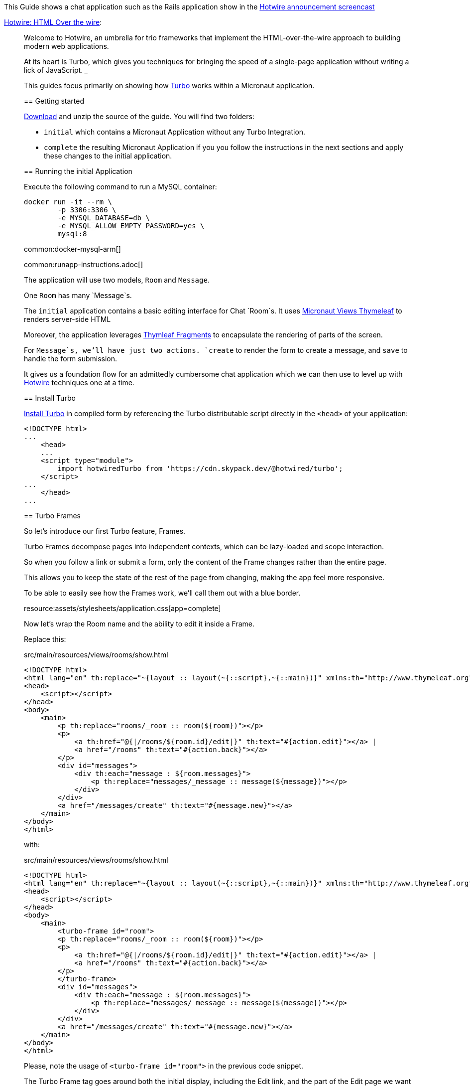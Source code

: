 This Guide shows a chat application such as the Rails application show in the  https://www.youtube.com/watch?v=eKY-QES1XQQ[Hotwire announcement screencast]

https://hotwired.dev/[Hotwire: HTML Over the wire]:

____
Welcome to Hotwire, an umbrella for trio frameworks that implement the HTML-over-the-wire approach to building modern web applications.

At its heart is Turbo, which gives you techniques for bringing the speed of a single-page application without writing a lick of JavaScript.
___

This guides focus primarily on showing how https://turbo.hotwired.dev/[Turbo] works within a Micronaut application.

== Getting started

link:@sourceDir@.zip[Download] and unzip the source of the guide. You will find two folders:

* `initial` which contains a Micronaut Application without any Turbo Integration.
* `complete` the resulting Micronaut Application if you you follow the instructions in the next sections and apply these changes to the initial application.

== Running the initial Application

Execute the following command to run a MySQL container:

[source,bash]
----
docker run -it --rm \
	-p 3306:3306 \
	-e MYSQL_DATABASE=db \
	-e MYSQL_ALLOW_EMPTY_PASSWORD=yes \
	mysql:8
----

common:docker-mysql-arm[]

common:runapp-instructions.adoc[]

The application will use two models, `Room` and `Message`.

One `Room` has many `Message`s.

The `initial` application contains a basic editing interface for Chat `Room`s. It uses https://micronaut-projects.github.io/micronaut-views/latest/guide/#thymeleaf[Micronaut Views Thymeleaf] to renders server-side HTML

Moreover, the application leverages https://www.thymeleaf.org/doc/tutorials/3.0/usingthymeleaf.html#fragments[Thymleaf Fragments] to encapsulate the rendering of parts of the screen.

For `Message`s, we'll have just two actions. `create` to render the form to create a message, and `save` to handle the form submission.

It gives us a foundation flow for an admittedly cumbersome chat application which we can then use to level up with https://hotwired.dev/[Hotwire] techniques one at a time.

== Install Turbo

https://turbo.hotwired.dev/handbook/installing#in-compiled-form[Install Turbo] in compiled form by referencing the Turbo distributable script directly in the `<head>` of your application:

[source, html]
----
<!DOCTYPE html>
...
    <head>
    ...
    <script type="module">
        import hotwiredTurbo from 'https://cdn.skypack.dev/@hotwired/turbo';
    </script>
...
    </head>
...
----

== Turbo Frames

So let's introduce our first Turbo feature, Frames.

Turbo Frames decompose pages into independent contexts, which can be lazy-loaded and scope interaction.

So when you follow a link or submit a form, only the content of the Frame changes rather than the entire page.

This allows you to keep the state of the rest of the page from changing, making the app feel more responsive.

To be able to easily see how the Frames work, we'll call them out with a blue border.

resource:assets/stylesheets/application.css[app=complete]

Now let's wrap the Room name and the ability to edit it inside a Frame.

Replace this:

[source, html]
.src/main/resources/views/rooms/show.html
----
<!DOCTYPE html>
<html lang="en" th:replace="~{layout :: layout(~{::script},~{::main})}" xmlns:th="http://www.thymeleaf.org">
<head>
    <script></script>
</head>
<body>
    <main>
        <p th:replace="rooms/_room :: room(${room})"></p>
        <p>
            <a th:href="@{|/rooms/${room.id}/edit|}" th:text="#{action.edit}"></a> |
            <a href="/rooms" th:text="#{action.back}"></a>
        </p>
        <div id="messages">
            <div th:each="message : ${room.messages}">
                <p th:replace="messages/_message :: message(${message})"></p>
            </div>
        </div>
        <a href="/messages/create" th:text="#{message.new}"></a>
    </main>
</body>
</html>
----

with:

[source, html]
.src/main/resources/views/rooms/show.html
----
<!DOCTYPE html>
<html lang="en" th:replace="~{layout :: layout(~{::script},~{::main})}" xmlns:th="http://www.thymeleaf.org">
<head>
    <script></script>
</head>
<body>
    <main>
        <turbo-frame id="room">
        <p th:replace="rooms/_room :: room(${room})"></p>
        <p>
            <a th:href="@{|/rooms/${room.id}/edit|}" th:text="#{action.edit}"></a> |
            <a href="/rooms" th:text="#{action.back}"></a>
        </p>
        </turbo-frame>
        <div id="messages">
            <div th:each="message : ${room.messages}">
                <p th:replace="messages/_message :: message(${message})"></p>
            </div>
        </div>
        <a href="/messages/create" th:text="#{message.new}"></a>
    </main>
</body>
</html>
----

Please, note the usage of `<turbo-frame id="room">` in the previous code snippet.

The Turbo Frame tag goes around both the initial display, including the Edit link, and the part of the Edit page we want to appear within the Frame.

Replace this:

[source, html]
.src/main/resources/views/rooms/edit.html
----
<!DOCTYPE html>
<html lang="en" th:replace="~{layout :: layout(~{::script},~{::main})}" xmlns:th="http://www.thymeleaf.org">
<head>
    <script></script>
</head>
<body>
    <main>
        <h1 th:text="#{room.edit}"></h1>
<p th:replace="rooms/_edit :: edit(${room})"></p>
        <a th:href="@{|/rooms/${room.id}|}" th:text="#{action.show}"></a> |
        <a href="/rooms" th:text="#{action.back}"></a>
    </main>
</body>
</html>
----

with this:

[source, html]
.src/main/resources/views/rooms/edit.html
----
<!DOCTYPE html>
<html lang="en" th:replace="~{layout :: layout(~{::script},~{::main})}" xmlns:th="http://www.thymeleaf.org">
<head>
    <script></script>
</head>
<body>
    <main>
        <h1 th:text="#{room.edit}"></h1>
        <turbo-frame id="room">
        <p th:replace="rooms/_edit :: edit(${room})"></p>
        </turbo-frame>
        <a th:href="@{|/rooms/${room.id}|}" th:text="#{action.show}"></a> |
        <a href="/rooms" th:text="#{action.back}"></a>
    </main>
</body>
</html>
----


We see our Frame wrapped in blue.

And when clicking the Edit link, the form from the Edit screen is presented within.

And upon submission, it's replaced again with just a display.

If we go straight to the full page editing screen, we can see it has both a header and navigation links, parts we were emitting from the Frame.

=== Underscore Top

Note that if we try to click a link within the Frame that goes somewhere without a matching Frame, nothing happens.

We can solve this by adding a Data Turbo Frame attribute that points to underscore top to break out of the Frame, just like traditional HTML frames.

Replace:

[source, html]
.src/main/resources/views/rooms/show.html
----
....
<body>
    <main>
        ...
        <p>
            ...
            <a href="/rooms" th:text="#{action.back}"></a>
....
----

with:

[source, html]
.src/main/resources/views/rooms/show.html
----
....
<body>
    <main>
        ...
        <p>
            ...
            <a data-turbo-frame="_top" href="/rooms" th:text="#{action.back}"></a>

....
----

Now the back link works and the Frame scopes the Edit Display loop.

=== Lazy Loading Frames

Then let's add the New Message link into an inline but lazy-loaded Turbo Frame tag that also, just for starters, acts on the whole page.

This Frame will be loaded right after the page displays, hitting the New Message Controller action we made earlier.

Replace:

[source, html]
.src/main/resources/views/rooms/show.html
----
...
...
        <a href="/messages/create" th:text="#{message.new}"></a>
    </main>
</body>
</html>
----


with:

[source, html]
.src/main/resources/views/rooms/show.html
----
....
        <turbo-frame id="new_message"
                     th:src="@{|/rooms/${room.id}/messages/create|}"
                     target="_top"></turbo-frame>
    </main>
</body>
</html>
----

Like with Edit, we wrap the relevant segment in a Frame tag with a matching ID, which is how Turbo knows how to plug out the right Frame.

Replace:

[source, html]
.src/main/resources/views/messages/create.html
----
<!DOCTYPE html>
<html lang="en" th:replace="~{layout :: layout(~{::script},~{::main})}" xmlns:th="http://www.thymeleaf.org">
    <head>
        <script></script>
    </head>
<body>
    <main>
    <h1 th:text="#{message.new}"></h1>
<form th:replace="messages/_create :: create(${room})"></form>
    <a th:href="@{|/rooms/${room.id}|}" th:text="#{action.back}"></a>
    </main>
</body>
</html>
----

with:

[source, html]
.src/main/resources/views/messages/create.html
----
<!DOCTYPE html>
<html lang="en" th:replace="~{layout :: layout(~{::script},~{::main})}" xmlns:th="http://www.thymeleaf.org">
    <head>
        <script></script>
    </head>
<body>
    <main>
    <h1 th:text="#{message.new}"></h1>
    <turbo-frame id="new_message" target="_top">
        <form th:replace="messages/_create :: create(${room})"></form>
    </turbo-frame>
    <a th:href="@{|/rooms/${room.id}|}" th:text="#{action.back}"></a>
    </main>
</body>
</html>
----

You can now see two requests when we load the room: one for the page, one for the lazy-loader frame.

Let's try to add a message.

It works!

But this only demonstrates that the Frame was lazy-loaded.

Right now, we're resetting the whole page upon submission of the New Message form.

Whereas with the Room Name Frame, you can edit and submit without changing the rest of the page state,
a real independent context.

You can see how the Frame replacement happens by inspecting the response to edit.

Turbo will plug out just the matching Frame from the server response. As you can see here, the header and links are ignored.

In a Micronaut application, we can optimize the response by using the `@TurboFrameView` annotation to only render the layout which Turbo uses
when parsing hte response. A Request coming from a Frame includes the HTTP Header `Turbo-Frame`.

TODO

=== Turbo Streams

They deliver page changes over WebSocket or in response to form submissions using  just HTML and a set of CRUD like action tags.

The tags let you append or prepend to replace and remove any target DOM element from the existing page.

They're strictly limited to DOM changes, though. No direct JavaScript invocation.

If you need more than DOM change, connect a Stimulus controller.

We will add a Turbo stream response to the message creation action such that we can add the new Message to the Room page without replacing
the whole page.

This template invokes the `append` action with the DOM ID of the target container, and either a full set of partial rendering options or just a record we wish to render which conforms to the naming conventions for matching to a partial.

source:MessagesController[app=complete,tag=save]

Now we can add Messages to the page without resetting it completely.

The Edit Name form can stay open while we're doing this, because new Messages are added directly to the Messages div. The Turbo Stream HTML is rendered directly in response to the form submission, and Turbo knows from the MIME type to process it automatically. But notice the input  field isn't cleared. We can fix that by adding  a https://stimulus.hotwired.dev[Stimulus] controller.

___
Stimulus is a modest JavaScript framework for the HTML you already have.
___

Add a https://stimulus.hotwired.dev/reference/controllers[Stimulus controller]:

resource:assets/javascripts/controllers/reset_form_controller.js[app=complete]

and register it:

resource:views/layout.html[app=complete,tag=stimulus]

The Stimulus controller we're going to add will be a dead simple way to reset the form after creating a new Message.

It has just one method, Reset, which we will call when Turbo is done submitting the form via Fetch.

Add the `data-controller` and `data-action` attributes to the form:

resource:views/messages/_create.html[app=complete]

The form is reset and the `Message` added dynamically.

== Turbo Streams via Web Sockets

But how interesting is a chat app where you're just talking to yourself?

Let's start a conversation with another window.

You'll see that new Messages are only added live to the originator's window.

On the other side, we have to reload to see what's been said.

Let's fix that.

When the message is saved raise an event:

source:services.DefaultMessageService[]

<1> Inject `ApplicationEventPublisher` to publish events.
<2> Publish an event when the message is saved.

Create a https://docs.micronaut.io/latest/guide/#websocketServer[WebSocket Server] which publish a Turbo Stream when a message event is received.

source:ChatServerWebSocket[]

Establish a WebSocket connection to the websocket server identified by the `Room` we're in.

resource:views/rooms/show.html[app=complete]

This method call mirrors what we're already doing in the Turbo Stream template, just over WebSocket now.

Now we can add a new message and see it appear in both windows.

=== Next

https://hotwired.dev[Hotwire] is an alternative approach to building modern web applications without using much JavaScript by sending HTML instead of JSON over the wire.

We get to keep all our template rendering on the server, which means writing more of our application in our favorite programming languages.

* https://micronaut-projects.github.io/micronaut-views/latest/guide/#turbo[Micronaut Turbo]
* https://turbo.hotwired.dev/[Turbo]
* https://stimulus.hotwired.dev/[Stimulus]



